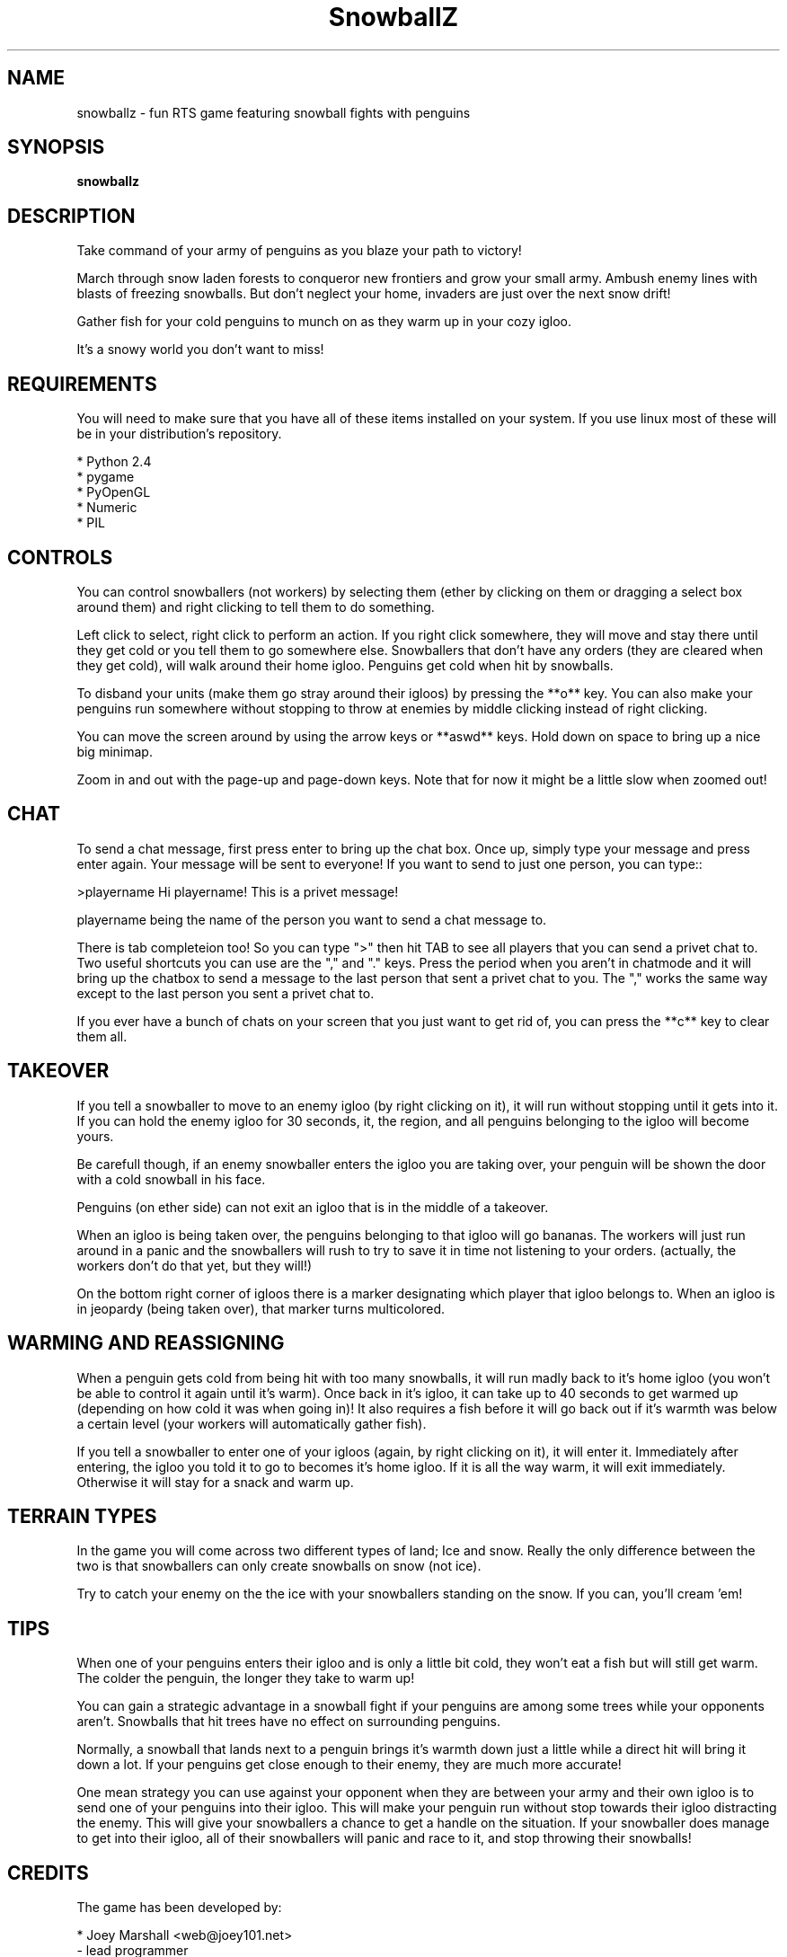 .\" (c) 2007 Miriam Ruiz <little_miry@yahoo.es>
.\" 
.\" This document is free software; you can redistribute it and/or modify
.\" it under the terms of the GNU General Public License as published by
.\" the Free Software Foundation; either version 2 of the License, or
.\" (at your option) any later version.
.\" 
.\" This package is distributed in the hope that it will be useful,
.\" but WITHOUT ANY WARRANTY; without even the implied warranty of
.\" MERCHANTABILITY or FITNESS FOR A PARTICULAR PURPOSE.  See the
.\" GNU General Public License for more details.
.\" 
.\" You should have received a copy of the GNU General Public License
.\" along with this package; if not, write to the Free Software
.\" Foundation, Inc., 51 Franklin St, Fifth Floor, Boston, MA  02110-1301 USA
.TH "SnowballZ" "6" "June 2007" "" "Games"
.SH "NAME"
snowballz \- fun RTS game featuring snowball fights with penguins
.SH "SYNOPSIS"
.B snowballz
.SH "DESCRIPTION"
Take command of your army of penguins as you blaze your path to victory!
.PP 
March through snow laden forests to conqueror new frontiers and grow your small army. Ambush enemy lines with blasts of freezing snowballs. But don't neglect your home, invaders are just over the next snow drift!
.PP 
Gather fish for your cold penguins to munch on as they warm up in your cozy igloo.
.PP 
It's a snowy world you don't want to miss!
.PP 
.SH "REQUIREMENTS"
You will need to make sure that you have all of these items installed on your system. If you use linux most of these will be in your distribution's repository.
.PP 
  * Python 2.4
  * pygame
  * PyOpenGL
  * Numeric
  * PIL
.PP 
.SH "CONTROLS"
You can control snowballers (not workers) by selecting them (ether by clicking on them or dragging a select box around them) and right clicking to tell them to do something.
.PP 
Left click to select, right click to perform an action. If you right click somewhere, they will move and stay there until they get cold or you tell them to go somewhere else. Snowballers that don't have any orders (they are cleared when they get cold), will walk around their home igloo. Penguins get cold when hit by snowballs.
.PP 
To disband your units (make them go stray around their igloos) by pressing the **o** key. You can also make your penguins run somewhere without stopping to throw at enemies by middle clicking instead of right clicking.
.PP 
You can move the screen around by using the arrow keys or **aswd** keys. Hold down on space to bring up a nice big minimap.
.PP 
Zoom in and out with the page\-up and page\-down keys. Note that for now it might be a little slow when zoomed out!
.PP 
.SH "CHAT"
To send a chat message, first press enter to bring up the chat box. Once up, simply type your message and press enter again. Your message will be sent to everyone! If you want to send to just one person, you can type::
.PP 
 >playername Hi playername! This is a privet message!
.PP 
playername being the name of the person you want to send a chat message to.
.PP 
There is tab completeion too! So you can type ">" then hit TAB to see all players that you can send a privet chat to. Two useful shortcuts you can use are the "," and "." keys. Press the period when you aren't in chatmode and it will bring up the chatbox to send a message to the last person that sent a privet chat to you. The "," works the same way except to the last person you sent a privet chat to.
.PP 
If you ever have a bunch of chats on your screen that you just want to get rid of, you can press the **c** key to clear them all.
.PP 
.SH "TAKEOVER"
If you tell a snowballer to move to an enemy igloo (by right clicking on it), it will run without stopping until it gets into it. If you can hold the enemy igloo for 30 seconds, it, the region, and all penguins belonging to the igloo will become yours.
.PP 
Be carefull though, if an enemy snowballer enters the igloo you are taking over, your penguin will be shown the door with a cold snowball in his face.
.PP 
Penguins (on ether side) can not exit an igloo that is in the middle of a takeover.
.PP 
When an igloo is being taken over, the penguins belonging to that igloo will go bananas. The workers will just run around in a panic and the snowballers will rush to try to save it in time not listening to your orders. (actually, the workers don't do that yet, but they will!)
.PP 
On the bottom right corner of igloos there is a marker designating which player that igloo belongs to. When an igloo is in jeopardy (being taken over), that marker turns multicolored.
.PP 
.SH "WARMING AND REASSIGNING"
When a penguin gets cold from being hit with too many snowballs, it will run madly back to it's home igloo (you won't be able to control it again until it's warm). Once back in it's igloo, it can take up to 40 seconds to get warmed up (depending on how cold it was when going in)! It also requires a fish before it will go back out if it's warmth was below a certain level (your workers will automatically gather fish).
.PP 
If you tell a snowballer to enter one of your igloos (again, by right clicking on it), it will enter it. Immediately after entering, the igloo you told it to go to becomes it's home igloo. If it is all the way warm, it will exit immediately. Otherwise it will stay for a snack and warm up.
.PP 
.SH "TERRAIN TYPES"
In the game you will come across two different types of land; Ice and snow. Really the only difference between the two is that snowballers can only create snowballs on snow (not ice).
.PP 
Try to catch your enemy on the the ice with your snowballers standing on the snow. If you can, you'll cream 'em!
.PP 
.SH "TIPS"
When one of your penguins enters their igloo and is only a little bit cold, they won't eat a fish but will still get warm. The colder the penguin, the longer they take to warm up!
.PP 
You can gain a strategic advantage in a snowball fight if your penguins are among some trees while your opponents aren't. Snowballs that hit trees have no effect on surrounding penguins.
.PP 
Normally, a snowball that lands next to a penguin brings it's warmth down just a little while a direct hit will bring it down a lot. If your penguins get close enough to their enemy, they are much more accurate!
.PP 
One mean strategy you can use against your opponent when they are between your army and their own igloo is to send one of your penguins into their igloo. This will make your penguin run without stop towards their igloo distracting the enemy. This will give your snowballers a chance to get a handle on the situation. If your snowballer does manage to get into their igloo, all of their snowballers will panic and race to it, and stop throwing their snowballs!
.PP 
.SH "CREDITS"
The game has been developed by:
.PP 
  * Joey Marshall <web@joey101.net>
    \- lead programmer
    \- designer
    \- gfx
.PP 
  * Matthew Marshall <matthew@matthewmarshall.org>
    \- programming
    \- networking
.PP 
This man page has been made by Miriam Ruiz <little_miry@yahoo.es>, based in the README file that comes along with the game.
.SH "SEE ALSO"
You can find more information at http://joey101.net/snowballz/
